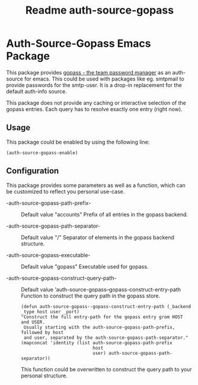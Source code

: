 #+title: Readme auth-source-gopass
#+category: Readme auth-source-gopass

* Auth-Source-Gopass Emacs Package

[[https://www.gnu.org/licenses/gpl-3.0][https://img.shields.io/badge/License-GPL%20v3-blue.svg]]

This package provides [[https://www.gopass.pw/][gopass - the team password manager]] as an auth-source for emacs. This could be used with packages like eg. smtpmail to provide passwords for the smtp-user. It is a drop-in replacement for the default auth-info source.

This package does not provide any caching or interactive selection of the gopass entries. Each query has to resolve exactly one
entry (right now).

** Usage

This package could be enabled by using the following line:

#+BEGIN_SRC elisp
(auth-source-gopass-enable)
#+END_SRC

** Configuration

This package provides some parameters as well as a function, which can be customized to reflect you personal use-case.

- -auth-source-gopass-path-prefix- :: Default value "accounts"
  Prefix of all entries in the gopass backend.

- -auth-source-gopass-path-separator- :: Default value "/"
  Separator of elements in the gopass backend structure.

- -auth-source-gopass-executable- :: Default value "gopass"
  Executable used for gopass.

- -auth-source-gopass-construct-query-path- :: Default value 'auth-source-gopass--gopass-construct-entry-path
  Function to construct the query path in the gopass store.

  #+BEGIN_SRC elisp
  (defun auth-source-gopass--gopass-construct-entry-path (_backend _type host user _port)
  "Construct the full entry-path for the gopass entry grom HOST and USER.
   Usually starting with the auth-source-gopass-path-prefix, followed by host
   and user, separated by the auth-source-gopass-path-separator."
  (mapconcat 'identity (list auth-source-gopass-path-prefix
                             host
                             user) auth-source-gopass-path-separator))
  #+END_SRC

  This function could be overwritten to construct the query path to your personal structure.
